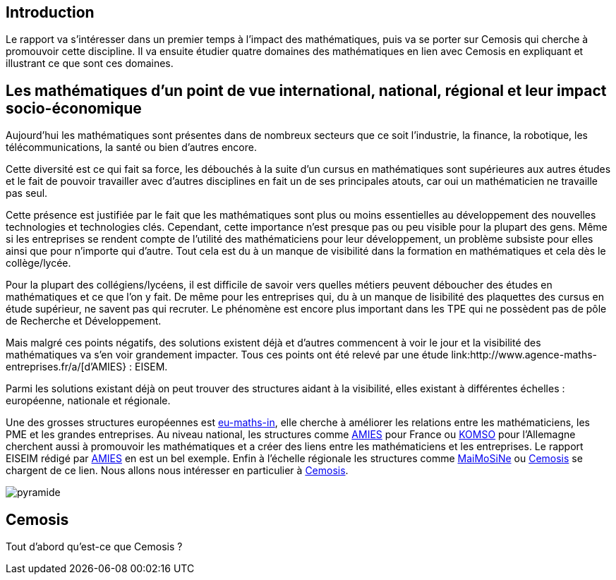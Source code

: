 == Introduction

Le rapport va s'intéresser dans un premier temps à l'impact des mathématiques, puis va se porter sur Cemosis qui cherche à promouvoir cette discipline. Il va ensuite étudier quatre domaines des mathématiques en lien avec Cemosis en expliquant et illustrant ce que sont ces domaines. 

== Les mathématiques d'un point de vue international, national, régional et leur impact socio-économique

Aujourd’hui les mathématiques sont présentes dans de nombreux secteurs que ce soit l’industrie, la finance, la robotique, les télécommunications, la santé ou bien d’autres encore.

Cette diversité est ce qui fait sa force, les débouchés à la suite d’un cursus en mathématiques sont supérieures aux autres études et le fait de pouvoir travailler avec d’autres disciplines en fait un de ses principales atouts, car oui un mathématicien ne travaille pas seul.

Cette présence est justifiée par le fait que les mathématiques sont plus ou moins essentielles au développement des nouvelles technologies et technologies clés. Cependant, cette importance n’est presque pas ou peu visible pour la plupart des gens. Même si les entreprises se rendent compte de l’utilité des mathématiciens pour leur développement, un problème subsiste pour elles ainsi que pour n’importe qui d’autre. Tout cela est du à un manque de visibilité dans la formation en mathématiques et cela dès le collège/lycée.

Pour la plupart des collégiens/lycéens, il est difficile de savoir vers quelles métiers peuvent déboucher des études en mathématiques et ce que l’on y fait. De même pour les entreprises qui, du à un manque de lisibilité des plaquettes des cursus en étude supérieur, ne savent pas qui recruter. Le phénomène est encore plus important dans les TPE qui ne possèdent pas de pôle de Recherche et Développement.

Mais malgré ces points négatifs, des solutions existent déjà et d'autres commencent à voir le jour et la visibilité des mathématiques va s’en voir grandement impacter. Tous ces points ont été relevé par une étude link:http://www.agence-maths-entreprises.fr/a/[d'AMIES} : EISEM.

Parmi les solutions existant déjà on peut trouver des structures aidant à la visibilité, elles existant à différentes échelles :
européenne, nationale et régionale.

Une des grosses structures européennes est link:http://www.eu-maths-in.eu/[eu-maths-in], elle cherche à améliorer les relations entre les mathématiciens, les PME et les grandes entreprises.
Au niveau national, les structures comme link:http://www.agence-maths-entreprises.fr/a/[AMIES] pour France ou link:https://www.komso.org/[KOMSO] pour l'Allemagne cherchent aussi à promouvoir les mathématiques et a créer des liens entre les mathématiciens et les entreprises.
Le rapport EISEIM rédigé par link:http://www.agence-maths-entreprises.fr/a/[AMIES] en est un bel exemple.
Enfin à l'échelle régionale les structures comme link:http://www.maimosine.fr/[MaiMoSiNe] ou link:http://www.cemosis.fr/[Cemosis] se chargent de ce lien. Nous allons nous intéresser en particulier à link:http://www.cemosis.fr/[Cemosis].

image::images/pyramide.jpg[]

== Cemosis
Tout d'abord qu'est-ce que Cemosis ?
